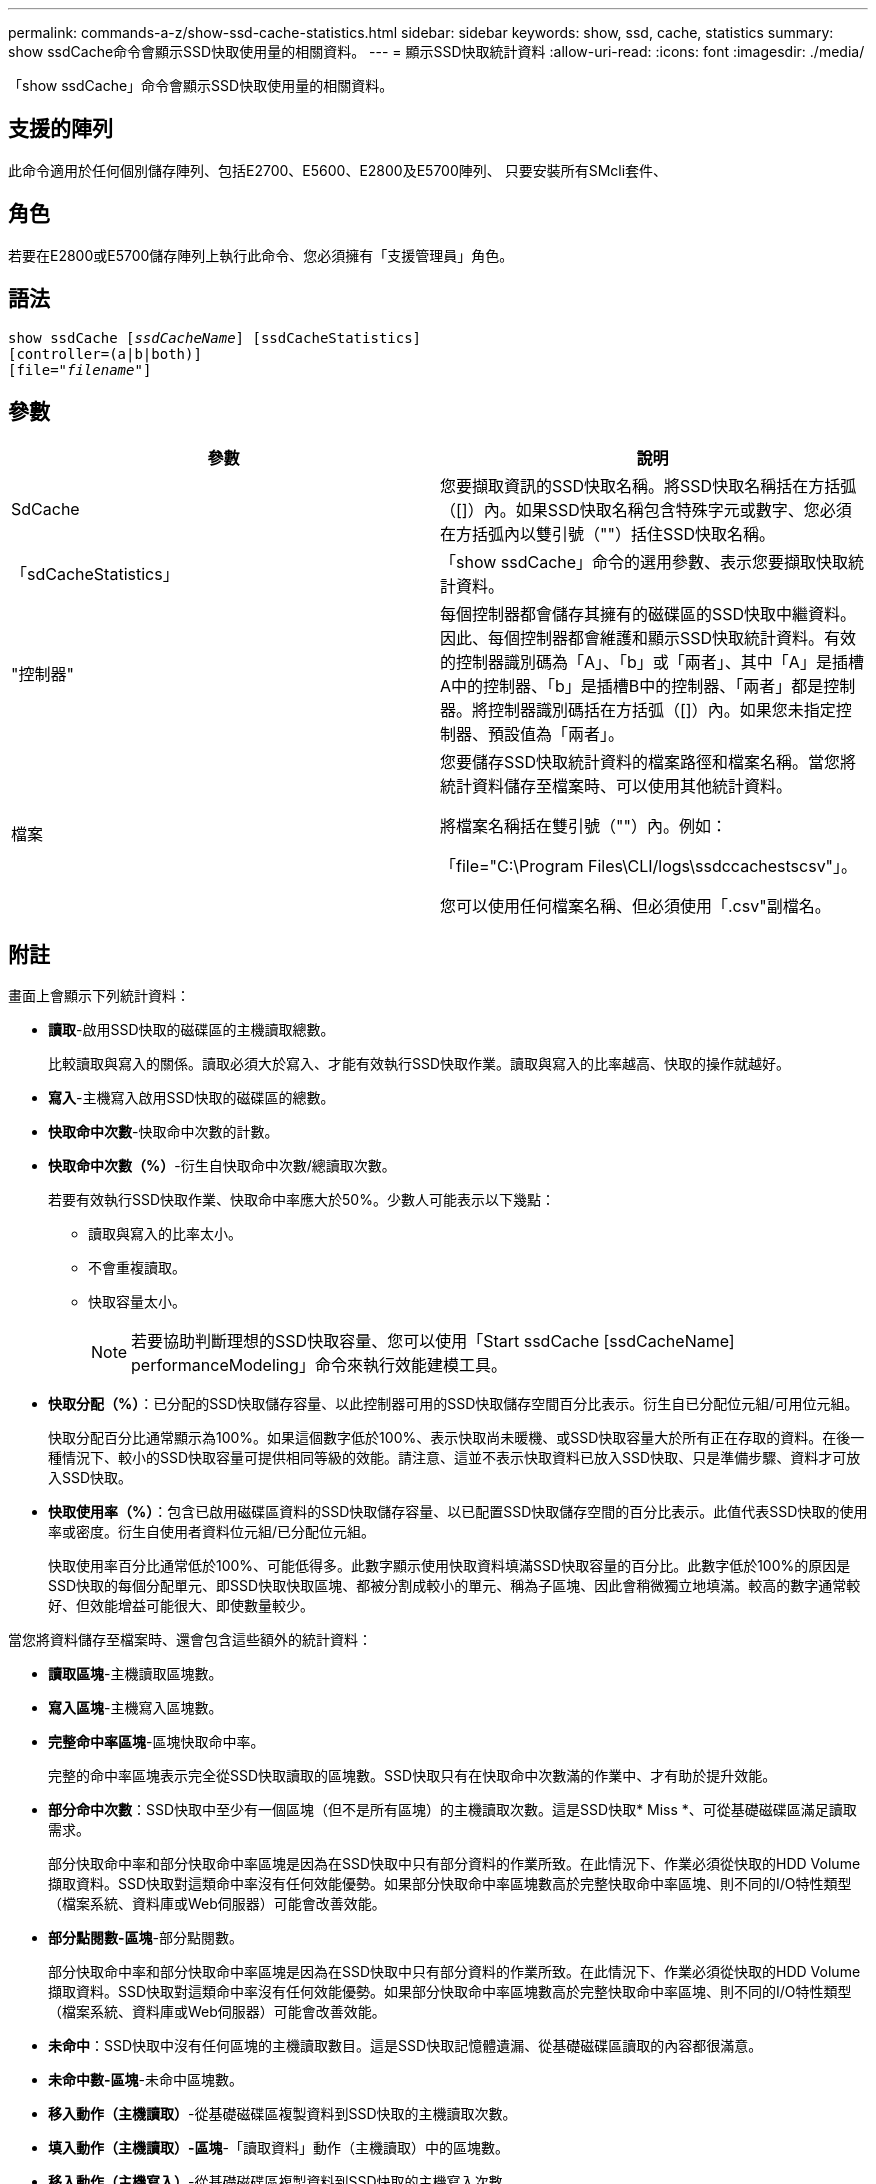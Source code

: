 ---
permalink: commands-a-z/show-ssd-cache-statistics.html 
sidebar: sidebar 
keywords: show, ssd, cache, statistics 
summary: show ssdCache命令會顯示SSD快取使用量的相關資料。 
---
= 顯示SSD快取統計資料
:allow-uri-read: 
:icons: font
:imagesdir: ./media/


[role="lead"]
「show ssdCache」命令會顯示SSD快取使用量的相關資料。



== 支援的陣列

此命令適用於任何個別儲存陣列、包括E2700、E5600、E2800及E5700陣列、 只要安裝所有SMcli套件、



== 角色

若要在E2800或E5700儲存陣列上執行此命令、您必須擁有「支援管理員」角色。



== 語法

[listing, subs="+macros"]
----
show ssdCache pass:quotes[[_ssdCacheName_]] [ssdCacheStatistics]
[controller=(a|b|both)]
pass:quotes[[file="_filename_"]]
----


== 參數

[cols="2*"]
|===
| 參數 | 說明 


 a| 
SdCache
 a| 
您要擷取資訊的SSD快取名稱。將SSD快取名稱括在方括弧（[]）內。如果SSD快取名稱包含特殊字元或數字、您必須在方括弧內以雙引號（""）括住SSD快取名稱。



 a| 
「sdCacheStatistics」
 a| 
「show ssdCache」命令的選用參數、表示您要擷取快取統計資料。



 a| 
"控制器"
 a| 
每個控制器都會儲存其擁有的磁碟區的SSD快取中繼資料。因此、每個控制器都會維護和顯示SSD快取統計資料。有效的控制器識別碼為「A」、「b」或「兩者」、其中「A」是插槽A中的控制器、「b」是插槽B中的控制器、「兩者」都是控制器。將控制器識別碼括在方括弧（[]）內。如果您未指定控制器、預設值為「兩者」。



 a| 
檔案
 a| 
您要儲存SSD快取統計資料的檔案路徑和檔案名稱。當您將統計資料儲存至檔案時、可以使用其他統計資料。

將檔案名稱括在雙引號（""）內。例如：

「file="C:\Program Files\CLI/logs\ssdccachestscsv"」。

您可以使用任何檔案名稱、但必須使用「.csv"副檔名。

|===


== 附註

畫面上會顯示下列統計資料：

* *讀取*-啟用SSD快取的磁碟區的主機讀取總數。
+
比較讀取與寫入的關係。讀取必須大於寫入、才能有效執行SSD快取作業。讀取與寫入的比率越高、快取的操作就越好。

* *寫入*-主機寫入啟用SSD快取的磁碟區的總數。
* *快取命中次數*-快取命中次數的計數。
* *快取命中次數（%）*-衍生自快取命中次數/總讀取次數。
+
若要有效執行SSD快取作業、快取命中率應大於50%。少數人可能表示以下幾點：

+
** 讀取與寫入的比率太小。
** 不會重複讀取。
** 快取容量太小。
+
[NOTE]
====
若要協助判斷理想的SSD快取容量、您可以使用「Start ssdCache [ssdCacheName] performanceModeling」命令來執行效能建模工具。

====


* *快取分配（%）*：已分配的SSD快取儲存容量、以此控制器可用的SSD快取儲存空間百分比表示。衍生自已分配位元組/可用位元組。
+
快取分配百分比通常顯示為100%。如果這個數字低於100%、表示快取尚未暖機、或SSD快取容量大於所有正在存取的資料。在後一種情況下、較小的SSD快取容量可提供相同等級的效能。請注意、這並不表示快取資料已放入SSD快取、只是準備步驟、資料才可放入SSD快取。

* *快取使用率（%）*：包含已啟用磁碟區資料的SSD快取儲存容量、以已配置SSD快取儲存空間的百分比表示。此值代表SSD快取的使用率或密度。衍生自使用者資料位元組/已分配位元組。
+
快取使用率百分比通常低於100%、可能低得多。此數字顯示使用快取資料填滿SSD快取容量的百分比。此數字低於100%的原因是SSD快取的每個分配單元、即SSD快取快取區塊、都被分割成較小的單元、稱為子區塊、因此會稍微獨立地填滿。較高的數字通常較好、但效能增益可能很大、即使數量較少。



當您將資料儲存至檔案時、還會包含這些額外的統計資料：

* *讀取區塊*-主機讀取區塊數。
* *寫入區塊*-主機寫入區塊數。
* *完整命中率區塊*-區塊快取命中率。
+
完整的命中率區塊表示完全從SSD快取讀取的區塊數。SSD快取只有在快取命中次數滿的作業中、才有助於提升效能。

* *部分命中次數*：SSD快取中至少有一個區塊（但不是所有區塊）的主機讀取次數。這是SSD快取* Miss *、可從基礎磁碟區滿足讀取需求。
+
部分快取命中率和部分快取命中率區塊是因為在SSD快取中只有部分資料的作業所致。在此情況下、作業必須從快取的HDD Volume擷取資料。SSD快取對這類命中率沒有任何效能優勢。如果部分快取命中率區塊數高於完整快取命中率區塊、則不同的I/O特性類型（檔案系統、資料庫或Web伺服器）可能會改善效能。

* *部分點閱數-區塊*-部分點閱數。
+
部分快取命中率和部分快取命中率區塊是因為在SSD快取中只有部分資料的作業所致。在此情況下、作業必須從快取的HDD Volume擷取資料。SSD快取對這類命中率沒有任何效能優勢。如果部分快取命中率區塊數高於完整快取命中率區塊、則不同的I/O特性類型（檔案系統、資料庫或Web伺服器）可能會改善效能。

* *未命中*：SSD快取中沒有任何區塊的主機讀取數目。這是SSD快取記憶體遺漏、從基礎磁碟區讀取的內容都很滿意。
* *未命中數-區塊*-未命中區塊數。
* *移入動作（主機讀取）*-從基礎磁碟區複製資料到SSD快取的主機讀取次數。
* *填入動作（主機讀取）-區塊*-「讀取資料」動作（主機讀取）中的區塊數。
* *移入動作（主機寫入）*-從基礎磁碟區複製資料到SSD快取的主機寫入次數。
+
由於寫入I/O作業、未填滿快取組態設定的「讀取動作（主機寫入）」計數可能為零。

* *讀取動作（主機寫入）-區塊*-「讀取動作」（主機寫入）中的區塊數。
* *無效動作*-資料在SSD快取中失效/移除的次數。快取會針對每個主機寫入要求、強制單元存取（FUA）的每個主機讀取要求、每個驗證要求、以及其他情況執行無效作業。
* *資源回收動作*：SSD快取區塊重新用於其他基礎磁碟區和（或）不同LBA範圍的次數。
+
若要有效執行快取作業、可回收資源的數量必須少於讀寫作業的總數量。如果回收動作數量接近讀取和寫入的合併數量、則SSD快取會發生負載衝擊。快取容量需要增加、或工作負載不適合搭配SSD快取使用。

* *可用位元組*：SSD快取中可供此控制器使用的位元組數。
+
可用位元組、已分配位元組和使用者資料位元組、用於計算快取分配%和快取使用率%。

* *已分配位元組*-此控制器從SSD快取配置的位元組數。從SSD快取配置的位元組可能是空的、或可能包含來自基礎磁碟區的資料。
+
可用位元組、已分配位元組和使用者資料位元組、用於計算快取分配%和快取使用率%。

* *使用者資料位元組*：SSD快取中包含基礎磁碟區資料的已分配位元組數。
+
可用位元組、已分配位元組和使用者資料位元組、用於計算快取分配%和快取使用率%。





== 最低韌體層級

7.84
